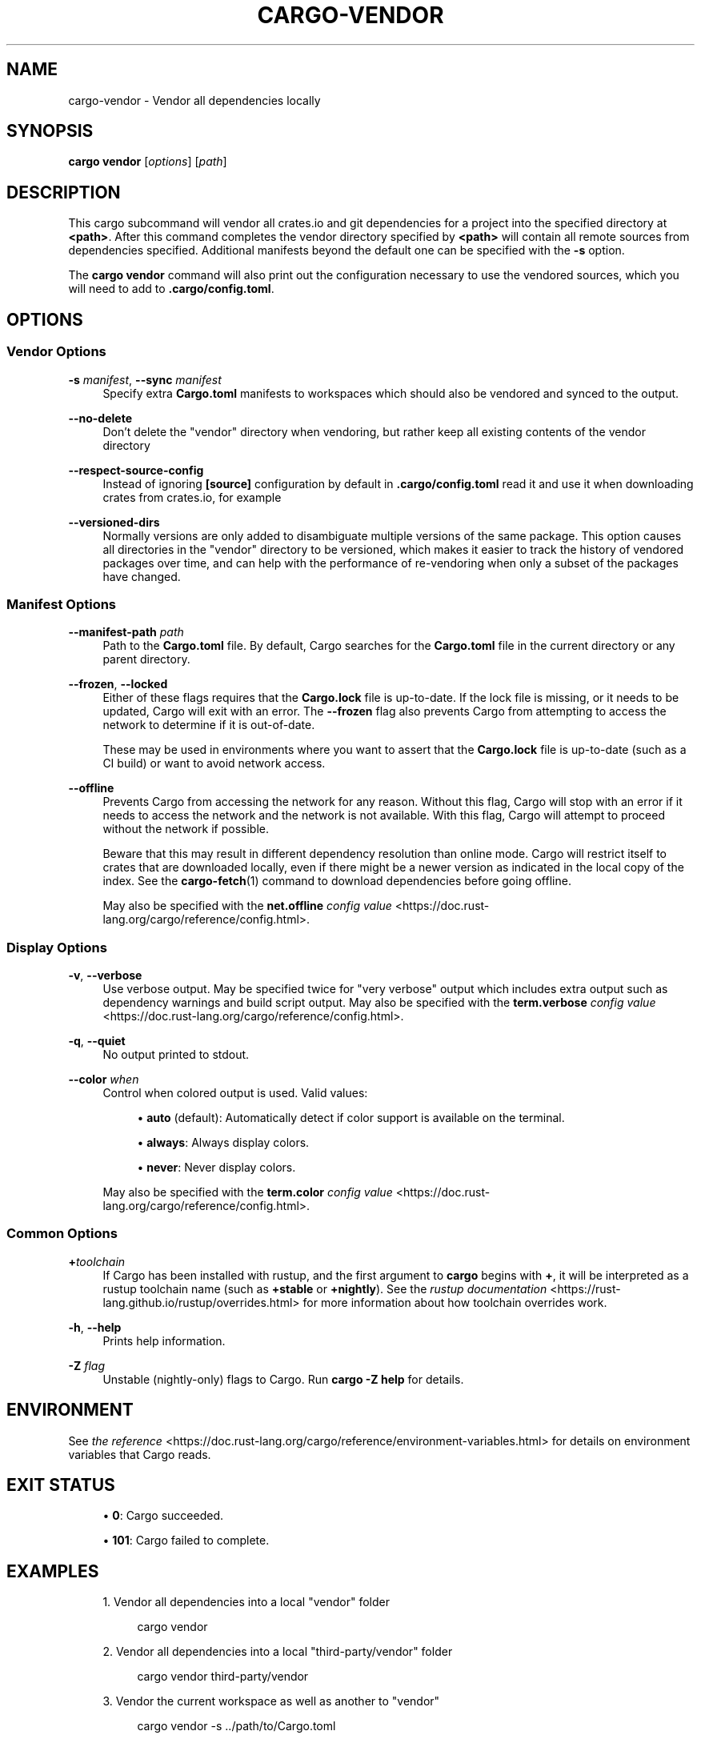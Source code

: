 '\" t
.TH "CARGO\-VENDOR" "1"
.nh
.ad l
.ss \n[.ss] 0
.SH "NAME"
cargo\-vendor \- Vendor all dependencies locally
.SH "SYNOPSIS"
\fBcargo vendor\fR [\fIoptions\fR] [\fIpath\fR]
.SH "DESCRIPTION"
This cargo subcommand will vendor all crates.io and git dependencies for a
project into the specified directory at \fB<path>\fR\&. After this command completes
the vendor directory specified by \fB<path>\fR will contain all remote sources from
dependencies specified. Additional manifests beyond the default one can be
specified with the \fB\-s\fR option.
.sp
The \fBcargo vendor\fR command will also print out the configuration necessary
to use the vendored sources, which you will need to add to \fB\&.cargo/config.toml\fR\&.
.SH "OPTIONS"
.SS "Vendor Options"
.sp
\fB\-s\fR \fImanifest\fR, 
\fB\-\-sync\fR \fImanifest\fR
.RS 4
Specify extra \fBCargo.toml\fR manifests to workspaces which should also be
vendored and synced to the output.
.RE
.sp
\fB\-\-no\-delete\fR
.RS 4
Don't delete the "vendor" directory when vendoring, but rather keep all
existing contents of the vendor directory
.RE
.sp
\fB\-\-respect\-source\-config\fR
.RS 4
Instead of ignoring \fB[source]\fR configuration by default in \fB\&.cargo/config.toml\fR
read it and use it when downloading crates from crates.io, for example
.RE
.sp
\fB\-\-versioned\-dirs\fR
.RS 4
Normally versions are only added to disambiguate multiple versions of the
same package. This option causes all directories in the "vendor" directory
to be versioned, which makes it easier to track the history of vendored
packages over time, and can help with the performance of re\-vendoring when
only a subset of the packages have changed.
.RE
.SS "Manifest Options"
.sp
\fB\-\-manifest\-path\fR \fIpath\fR
.RS 4
Path to the \fBCargo.toml\fR file. By default, Cargo searches for the
\fBCargo.toml\fR file in the current directory or any parent directory.
.RE
.sp
\fB\-\-frozen\fR, 
\fB\-\-locked\fR
.RS 4
Either of these flags requires that the \fBCargo.lock\fR file is
up\-to\-date. If the lock file is missing, or it needs to be updated, Cargo will
exit with an error. The \fB\-\-frozen\fR flag also prevents Cargo from
attempting to access the network to determine if it is out\-of\-date.
.sp
These may be used in environments where you want to assert that the
\fBCargo.lock\fR file is up\-to\-date (such as a CI build) or want to avoid network
access.
.RE
.sp
\fB\-\-offline\fR
.RS 4
Prevents Cargo from accessing the network for any reason. Without this
flag, Cargo will stop with an error if it needs to access the network and
the network is not available. With this flag, Cargo will attempt to
proceed without the network if possible.
.sp
Beware that this may result in different dependency resolution than online
mode. Cargo will restrict itself to crates that are downloaded locally, even
if there might be a newer version as indicated in the local copy of the index.
See the \fBcargo\-fetch\fR(1) command to download dependencies before going
offline.
.sp
May also be specified with the \fBnet.offline\fR \fIconfig value\fR <https://doc.rust\-lang.org/cargo/reference/config.html>\&.
.RE
.SS "Display Options"
.sp
\fB\-v\fR, 
\fB\-\-verbose\fR
.RS 4
Use verbose output. May be specified twice for "very verbose" output which
includes extra output such as dependency warnings and build script output.
May also be specified with the \fBterm.verbose\fR
\fIconfig value\fR <https://doc.rust\-lang.org/cargo/reference/config.html>\&.
.RE
.sp
\fB\-q\fR, 
\fB\-\-quiet\fR
.RS 4
No output printed to stdout.
.RE
.sp
\fB\-\-color\fR \fIwhen\fR
.RS 4
Control when colored output is used. Valid values:
.sp
.RS 4
\h'-04'\(bu\h'+02'\fBauto\fR (default): Automatically detect if color support is available on the
terminal.
.RE
.sp
.RS 4
\h'-04'\(bu\h'+02'\fBalways\fR: Always display colors.
.RE
.sp
.RS 4
\h'-04'\(bu\h'+02'\fBnever\fR: Never display colors.
.RE
.sp
May also be specified with the \fBterm.color\fR
\fIconfig value\fR <https://doc.rust\-lang.org/cargo/reference/config.html>\&.
.RE
.SS "Common Options"
.sp
\fB+\fR\fItoolchain\fR
.RS 4
If Cargo has been installed with rustup, and the first argument to \fBcargo\fR
begins with \fB+\fR, it will be interpreted as a rustup toolchain name (such
as \fB+stable\fR or \fB+nightly\fR).
See the \fIrustup documentation\fR <https://rust\-lang.github.io/rustup/overrides.html>
for more information about how toolchain overrides work.
.RE
.sp
\fB\-h\fR, 
\fB\-\-help\fR
.RS 4
Prints help information.
.RE
.sp
\fB\-Z\fR \fIflag\fR
.RS 4
Unstable (nightly\-only) flags to Cargo. Run \fBcargo \-Z help\fR for details.
.RE
.SH "ENVIRONMENT"
See \fIthe reference\fR <https://doc.rust\-lang.org/cargo/reference/environment\-variables.html> for
details on environment variables that Cargo reads.
.SH "EXIT STATUS"
.sp
.RS 4
\h'-04'\(bu\h'+02'\fB0\fR: Cargo succeeded.
.RE
.sp
.RS 4
\h'-04'\(bu\h'+02'\fB101\fR: Cargo failed to complete.
.RE
.SH "EXAMPLES"
.sp
.RS 4
\h'-04' 1.\h'+01'Vendor all dependencies into a local "vendor" folder
.sp
.RS 4
.nf
cargo vendor
.fi
.RE
.RE
.sp
.RS 4
\h'-04' 2.\h'+01'Vendor all dependencies into a local "third\-party/vendor" folder
.sp
.RS 4
.nf
cargo vendor third\-party/vendor
.fi
.RE
.RE
.sp
.RS 4
\h'-04' 3.\h'+01'Vendor the current workspace as well as another to "vendor"
.sp
.RS 4
.nf
cargo vendor \-s ../path/to/Cargo.toml
.fi
.RE
.RE
.SH "SEE ALSO"
\fBcargo\fR(1)
